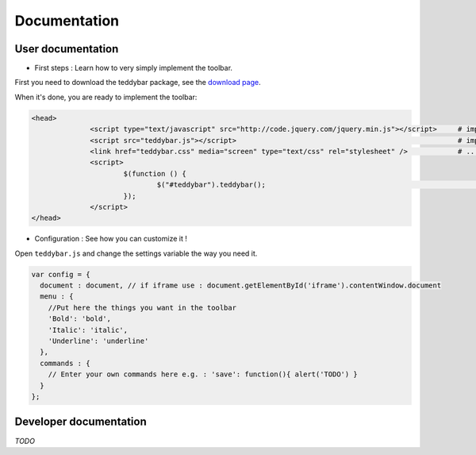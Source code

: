 ===============
 Documentation
===============


User documentation
==================

- First steps : Learn how to very simply implement the toolbar.

First you need to download the teddybar package, see the `download page </download>`_.

When it's done, you are ready to implement the toolbar:

.. code-block:: html

  <head>
		<script type="text/javascript" src="http://code.jquery.com/jquery.min.js"></script>     # import jQuery
		<script src="teddybar.js"></script>                                                     # import the teddybar script...
		<link href="teddybar.css" media="screen" type="text/css" rel="stylesheet" />            # ...And the stylesheet
		<script>
			$(function () {
				$("#teddybar").teddybar();                                                          # Create a teddybar module
			});
		</script>
  </head>


- Configuration : See how you can customize it !

Open ``teddybar.js`` and change the settings variable the way you need it.

.. code-block:: javascript

  var config = {
    document : document, // if iframe use : document.getElementById('iframe').contentWindow.document
    menu : {
      //Put here the things you want in the toolbar
      'Bold': 'bold',
      'Italic': 'italic',
      'Underline': 'underline'
    },
    commands : {
      // Enter your own commands here e.g. : 'save': function(){ alert('TODO') }
    }
  };


Developer documentation
========================

*TODO*

